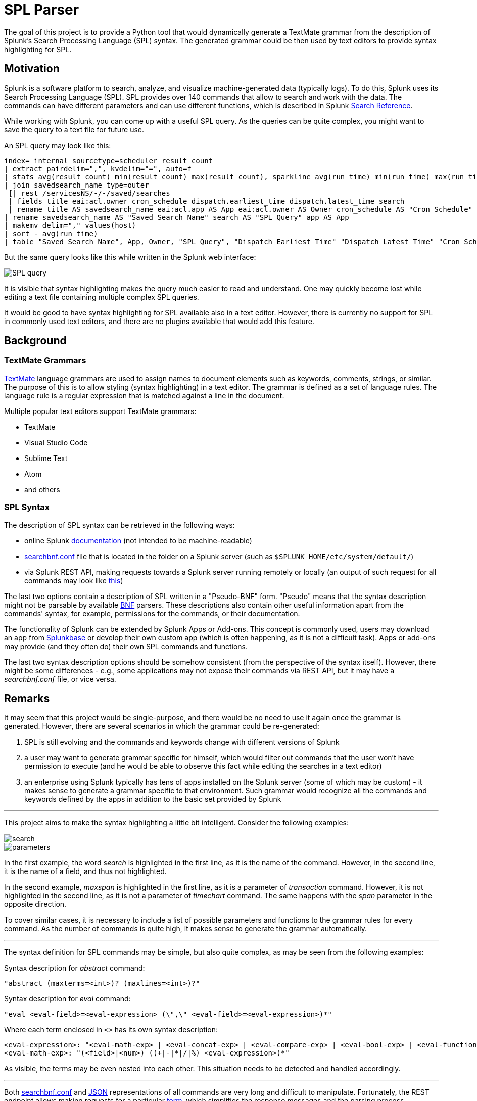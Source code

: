 SPL Parser
==========

The goal of this project is to provide a Python tool that would dynamically generate a TextMate grammar from the description of Splunk's Search Processing Language (SPL) syntax. The generated grammar could be then used by text editors to provide syntax highlighting for SPL.

Motivation
----------

Splunk is a software platform to search, analyze, and visualize machine-generated data (typically logs). To do this, Splunk uses its Search Processing Language (SPL). SPL provides over 140 commands that allow to search and work with the data. The commands can have different parameters and can use different functions, which is described in Splunk https://docs.splunk.com/Documentation/Splunk/8.0.0/SearchReference/WhatsInThisManual[Search Reference].

While working with Splunk, you can come up with a useful SPL query. As the queries can be quite complex, you might want to save the query to a text file for future use. 

An SPL query may look like this:

[source]
----
index=_internal sourcetype=scheduler result_count 
| extract pairdelim=",", kvdelim="=", auto=f 
| stats avg(result_count) min(result_count) max(result_count), sparkline avg(run_time) min(run_time) max(run_time) sum(run_time) values(host) AS hosts countAS execution_count by savedsearch_name, app 
| join savedsearch_name type=outer 
 [| rest /servicesNS/-/-/saved/searches 
 | fields title eai:acl.owner cron_schedule dispatch.earliest_time dispatch.latest_time search 
 | rename title AS savedsearch_name eai:acl.app AS App eai:acl.owner AS Owner cron_schedule AS "Cron Schedule" dispatch.earliest_time AS "DispatchEarliest Time" dispatch.latest_time AS "Dispatch Latest Time"] 
| rename savedsearch_name AS "Saved Search Name" search AS "SPL Query" app AS App 
| makemv delim="," values(host) 
| sort - avg(run_time) 
| table "Saved Search Name", App, Owner, "SPL Query", "Dispatch Earliest Time" "Dispatch Latest Time" "Cron Schedule" hosts, execution_count, sparkline, * (result_count), sum(run_time) *(run_time)
----

But the same query looks like this while written in the Splunk web interface:

image::examples/SPL_query.png[]

It is visible that syntax highlighting makes the query much easier to read and understand. One may quickly become lost while editing a text file containing multiple complex SPL queries.

It would be good to have syntax highlighting for SPL available also in a text editor. However, there is currently no support for SPL in commonly used text editors, and there are no plugins available that would add this feature.

Background
----------

TextMate Grammars
~~~~~~~~~~~~~~~~~

https://macromates.com/manual/en/language_grammars[TextMate] language grammars are used to assign names to document elements such as keywords, comments, strings, or similar. The purpose of this is to allow styling (syntax highlighting) in a text editor. The grammar is defined as a set of language rules. The language rule is a regular expression that is matched against a line in the document.

Multiple popular text editors support TextMate grammars:

* TextMate
* Visual Studio Code
* Sublime Text
* Atom
* and others

SPL Syntax
~~~~~~~~~~

The description of SPL syntax can be retrieved in the following ways:

* online Splunk https://docs.splunk.com/Documentation/Splunk/8.0.0/SearchReference/WhatsInThisManual[documentation] (not intended to be machine-readable)
* link:examples/searchbnf.conf[searchbnf.conf] file that is located in the folder on a Splunk server (such as `$SPLUNK_HOME/etc/system/default/`)
* via Splunk REST API, making requests towards a Splunk server running remotely or locally (an output of such request for all commands may look like link:examples/searchbnf.json[this])

The last two options contain a description of SPL written in a "Pseudo-BNF" form. "Pseudo" means that the syntax description might not be parsable by available https://en.wikipedia.org/wiki/Backus%E2%80%93Naur_form[BNF] parsers. These descriptions also contain other useful information apart from the commands' syntax, for example, permissions for the commands, or their documentation.

The functionality of Splunk can be extended by Splunk Apps or Add-ons. This concept is commonly used, users may download an app from https://splunkbase.splunk.com/[Splunkbase] or develop their own custom app (which is often happening, as it is not a difficult task). Apps or add-ons may provide (and they often do) their own SPL commands and functions.

The last two syntax description options should be somehow consistent (from the perspective of the syntax itself). However, there might be some differences - e.g., some applications may not expose their commands via REST API, but it may have a _searchbnf.conf_ file, or vice versa.

Remarks
-------

It may seem that this project would be single-purpose, and there would be no need to use it again once the grammar is generated. However, there are several scenarios in which the grammar could be re-generated:

. SPL is still evolving and the commands and keywords change with different versions of Splunk
. a user may want to generate grammar specific for himself, which would filter out commands that the user won't have permission to execute (and he would be able to observe this fact while editing the searches in a text editor)
. an enterprise using Splunk typically has tens of apps installed on the Splunk server (some of which may be custom) - it makes sense to generate a grammar specific to that environment. Such grammar would recognize all the commands and keywords defined by the apps in addition to the basic set provided by Splunk

''''

This project aims to make the syntax highlighting a little bit intelligent. Consider the following examples:

[.left]
image::examples/search.png[]

[.left]
image::examples/parameters.png[]

In the first example, the word _search_ is highlighted in the first line, as it is the name of the command. However, in the second line, it is the name of a field, and thus not highlighted.

In the second example, _maxspan_ is highlighted in the first line, as it is a parameter of _transaction_ command. However, it is not highlighted in the second line, as it is not a parameter of _timechart_ command. The same happens with the _span_ parameter in the opposite direction.

To cover similar cases, it is necessary to include a list of possible parameters and functions to the grammar rules for every command. As the number of commands is quite high, it makes sense to generate the grammar automatically.

'''

The syntax definition for SPL commands may be simple, but also quite complex, as may be seen from the following examples:

Syntax description for _abstract_ command:
[source]
----
"abstract (maxterms=<int>)? (maxlines=<int>)?"
----

Syntax description for _eval_ command:
[source]
----
"eval <eval-field>=<eval-expression> (\",\" <eval-field>=<eval-expression>)*"
----

Where each term enclosed in `<>` has its own syntax description:
[source]
----
<eval-expression>: "<eval-math-exp> | <eval-concat-exp> | <eval-compare-exp> | <eval-bool-exp> | <eval-function-call>"
<eval-math-exp>: "(<field>|<num>) ((+|-|*|/|%) <eval-expression>)*"
----

As visible, the terms may be even nested into each other. This situation needs to be detected and handled accordingly.

'''

Both link:examples/searchbnf.conf[searchbnf.conf] and link:examples/searchbnf.json[JSON] representations of all commands are very long and difficult to manipulate. Fortunately, the REST endpoint allows making requests for a particular link:examples/stats-command.json[term], which simplifies the response messages and the parsing process. Therefore, it makes sense to send requests for multiple terms while parsing syntax for a complex command.

Features
--------

The primary function of SPL parser is to automatically generate a correct TextMate grammar usable for syntax highlighting of SPL in a text editor.

The implementation should cover the following functionalities and technologies:

* it should provide CLI interface (by using _Click_)
* it should get the SPL syntax definition from a remote or local Splunk server - a user provides a URL (by using _Requests_)
* it should use an appropriate storage method for storing already received syntax terms and should not make duplicate requests
* if the syntax definition for a command contains multiple terms, requests for these terms should be made concurrently (by using _AsyncIO_)
* the tool should be able to use also link:examples/searchbnf.conf[searchbnf.conf] (by using _configparser_) or a local JSON file as a fallback option - these files could be provided via a CLI option
* the CLI should allow making a request for a particular command or term - to view information such as permissions or documentation for the command. This may serve as a point for possible extension in the future (providing interactive help in a text editor, providing web interface with the command details, ...)
* the parser should be built as a Python package and tested accordingly (by using _pytest_ and _betamax_ for testing the communication)
* the generated grammar should cover at least some of the edge cases described in the examples above
* it should be possible to use the generated output for syntax highlighting in a text editor - this should be proved by providing an extension/plugin/package for at least one text editor which would use the generated grammar
